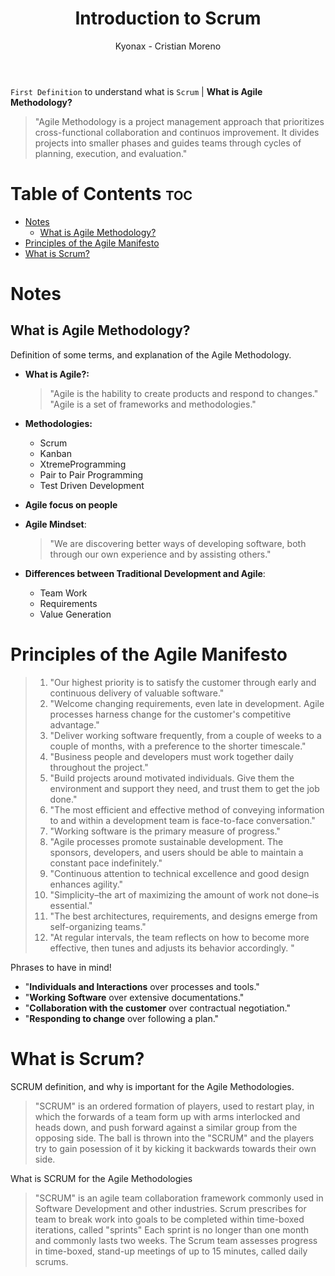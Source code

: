 #+TITLE: Introduction to Scrum
#+AUTHOR: Kyonax - Cristian Moreno

~First Definition~ to understand what is ~Scrum~ | *What is Agile Methodology?*

#+BEGIN_QUOTE
"Agile Methodology is a project management approach that prioritizes cross-functional collaboration and continuos improvement. It divides projects into smaller phases and guides teams through cycles of planning, execution, and evaluation."
#+END_QUOTE

* Table of Contents :toc:
- [[#notes][Notes]]
  - [[#what-is-agile-methodology][What is Agile Methodology?]]
- [[#principles-of-the-agile-manifesto][Principles of the Agile Manifesto]]
- [[#what-is-scrum][What is Scrum?]]

* Notes
** What is Agile Methodology?
Definition of some terms, and explanation of the Agile Methodology.
- *What is Agile?:*
  #+BEGIN_QUOTE
  "Agile is the hability to create products and respond to changes."
  "Agile is a set of frameworks and methodologies."
  #+END_QUOTE
- *Methodologies:*
  - Scrum
  - Kanban
  - XtremeProgramming
  - Pair to Pair Programming
  - Test Driven Development
- *Agile focus on people*
- *Agile Mindset*:
  #+BEGIN_QUOTE
  "We are discovering better ways of developing software, both through our own experience and by assisting others."
  #+END_QUOTE
- *Differences between Traditional Development and Agile*:
  - Team Work
  - Requirements
  - Value Generation

* Principles of the Agile Manifesto
#+BEGIN_QUOTE
1. "Our highest priority is to satisfy the customer through early and continuous delivery of valuable software."
2. "Welcome changing requirements, even late in development. Agile processes harness change for the customer's competitive advantage."
3. "Deliver working software frequently, from a couple of weeks to a couple of months, with a preference to the shorter timescale."
4. "Business people and developers must work together daily throughout the project."
5. "Build projects around motivated individuals. Give them the environment and support they need, and trust them to get the job done."
6. "The most efficient and effective method of conveying information to and within a development team is face-to-face conversation."
7. "Working software is the primary measure of progress."
8. "Agile processes promote sustainable development. The sponsors, developers, and users should be able to maintain a constant pace indefinitely."
9. "Continuous attention to technical excellence and good design enhances agility."
10. "Simplicity--the art of maximizing the amount of work not done--is essential."
11. "The best architectures, requirements, and designs emerge from self-organizing teams."
12. "At regular intervals, the team reflects on how to become more effective, then tunes and adjusts its behavior accordingly. "
#+END_QUOTE

Phrases to have in mind!
- "*Individuals and Interactions* over processes and tools."
- "*Working Software* over extensive documentations."
- "*Collaboration with the customer* over contractual negotiation."
- "*Responding to change* over following a plan."

* What is Scrum?
SCRUM definition, and why is important for the Agile Methodologies.

#+BEGIN_QUOTE
"SCRUM" is an ordered formation of players, used to restart play, in which the forwards of a team form up with arms interlocked and heads down, and push forward against a similar group from the opposing side. The ball is thrown into the "SCRUM" and the players try to gain posession of it by kicking it backwards towards their own side.
#+END_QUOTE

What is SCRUM for the Agile Methodologies

#+BEGIN_QUOTE
"SCRUM" is an agile team collaboration framework commonly used in Software Development and other industries. Scrum prescribes for team to break work into goals to be completed within time-boxed iterations, called "sprints" Each sprint is no longer than one month and commonly lasts two weeks. The Scrum team assesses progress in time-boxed, stand-up meetings of up to 15 minutes, called daily scrums.
#+END_QUOTE

